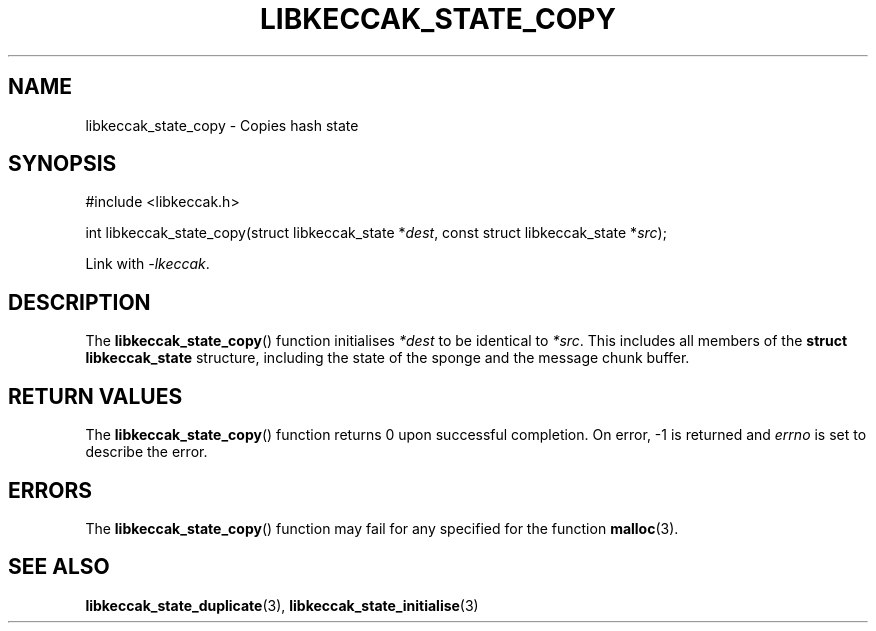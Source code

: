 .TH LIBKECCAK_STATE_COPY 3 LIBKECCAK
.SH NAME
libkeccak_state_copy - Copies hash state
.SH SYNOPSIS
.nf
#include <libkeccak.h>

int libkeccak_state_copy(struct libkeccak_state *\fIdest\fP, const struct libkeccak_state *\fIsrc\fP);
.fi
.PP
Link with
.IR -lkeccak .
.SH DESCRIPTION
The
.BR libkeccak_state_copy ()
function initialises
.I *dest
to be identical to
.IR *src .
This includes all members of the
.B struct libkeccak_state
structure, including the state of the sponge and the
message chunk buffer.
.SH RETURN VALUES
The
.BR libkeccak_state_copy ()
function returns 0 upon successful completion.
On error, -1 is returned and
.I errno
is set to describe the error.
.SH ERRORS
The
.BR libkeccak_state_copy ()
function may fail for any specified for the function
.BR malloc (3).
.SH SEE ALSO
.BR libkeccak_state_duplicate (3),
.BR libkeccak_state_initialise (3)
